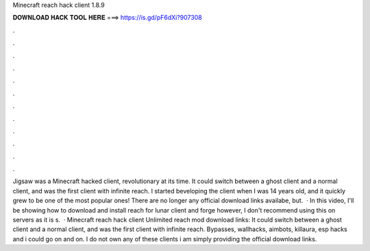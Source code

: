 Minecraft reach hack client 1.8.9

𝐃𝐎𝐖𝐍𝐋𝐎𝐀𝐃 𝐇𝐀𝐂𝐊 𝐓𝐎𝐎𝐋 𝐇𝐄𝐑𝐄 ===> https://is.gd/pF6dXi?907308

.

.

.

.

.

.

.

.

.

.

.

.

Jigsaw was a Minecraft hacked client, revolutionary at its time. It could switch between a ghost client and a normal client, and was the first client with infinite reach. I started beveloping the client when I was 14 years old, and it quickly grew to be one of the most popular ones! There are no longer any official download links availabe, but.  · In this video, I'll be showing how to download and install reach for lunar client and forge however, I don't recommend using this on servers as it is s.  · Minecraft reach hack client Unlimited reach mod download links: It could switch between a ghost client and a normal client, and was the first client with infinite reach. Bypasses, wallhacks, aimbots, killaura, esp hacks and i could go on and on. I do not own any of these clients i am simply providing the official download links.